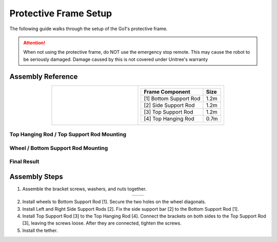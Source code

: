 ======================
Protective Frame Setup
======================

The following guide walks through the setup of the Go1's protective frame.

.. attention::

    When not using the protective frame, do NOT use the emergency stop remote.
    This may cause the robot to be seriously damaged.
    Damage caused by this is not covered under Unitree's warranty

Assembly Reference
==================

.. container:: no-table

    .. list-table::
        :align: center
        :widths: 40 40

        * - .. image:: images/frame.png
                :align: center

          - .. list-table::
                :align: center
                :header-rows: 1

                * - Frame Component
                  - Size
                * - [1] Bottom Support Rod
                  - 1.2m
                * - [2] Side Support Rod
                  - 1.2m
                * - [3] Top Support Rod
                  - 1.2m
                * - [4] Top Hanging Rod
                  - 0.7m

Top Hanging Rod / Top Support Rod Mounting
------------------------------------------

.. image:: images/top_hanging_support_mount.png
    :align: center

Wheel / Bottom Support Rod Mounting
-----------------------------------

.. image:: images/wheel_mount.png
    :align: center

Final Result
------------

.. image:: images/frame_result.png
    :align: center

Assembly Steps
==============

1.  Assemble the bracket screws, washers, and nuts together.

.. container:: no-table

    .. list-table::
        :align: center

        * - .. image:: images/bracket.png
                :align: center
                :width: 450

          - .. image:: images/bracket_assembled.png
                :align: center
                :width: 300

2.  Install wheels to Bottom Support Rod [1].
    Secure the two holes on the wheel diagonals.

3.  Install Left and Right Side Support Rods [2].
    Fix the side support bar [2] to the Bottom Support Rod [1].

4.  Install Top Support Rod [3] to the Top Hanging Rod [4].
    Connect the brackets on both sides to the Top Support Rod [3], leaving the screws loose.
    After they are connected, tighten the screws.

5.  Install the tether.

.. image:: images/tether.png
    :align: center
